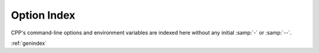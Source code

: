 Option Index
============

CPP's command-line options and environment variables are indexed here
without any initial :samp:`-` or :samp:`--`.

:ref:`genindex`
